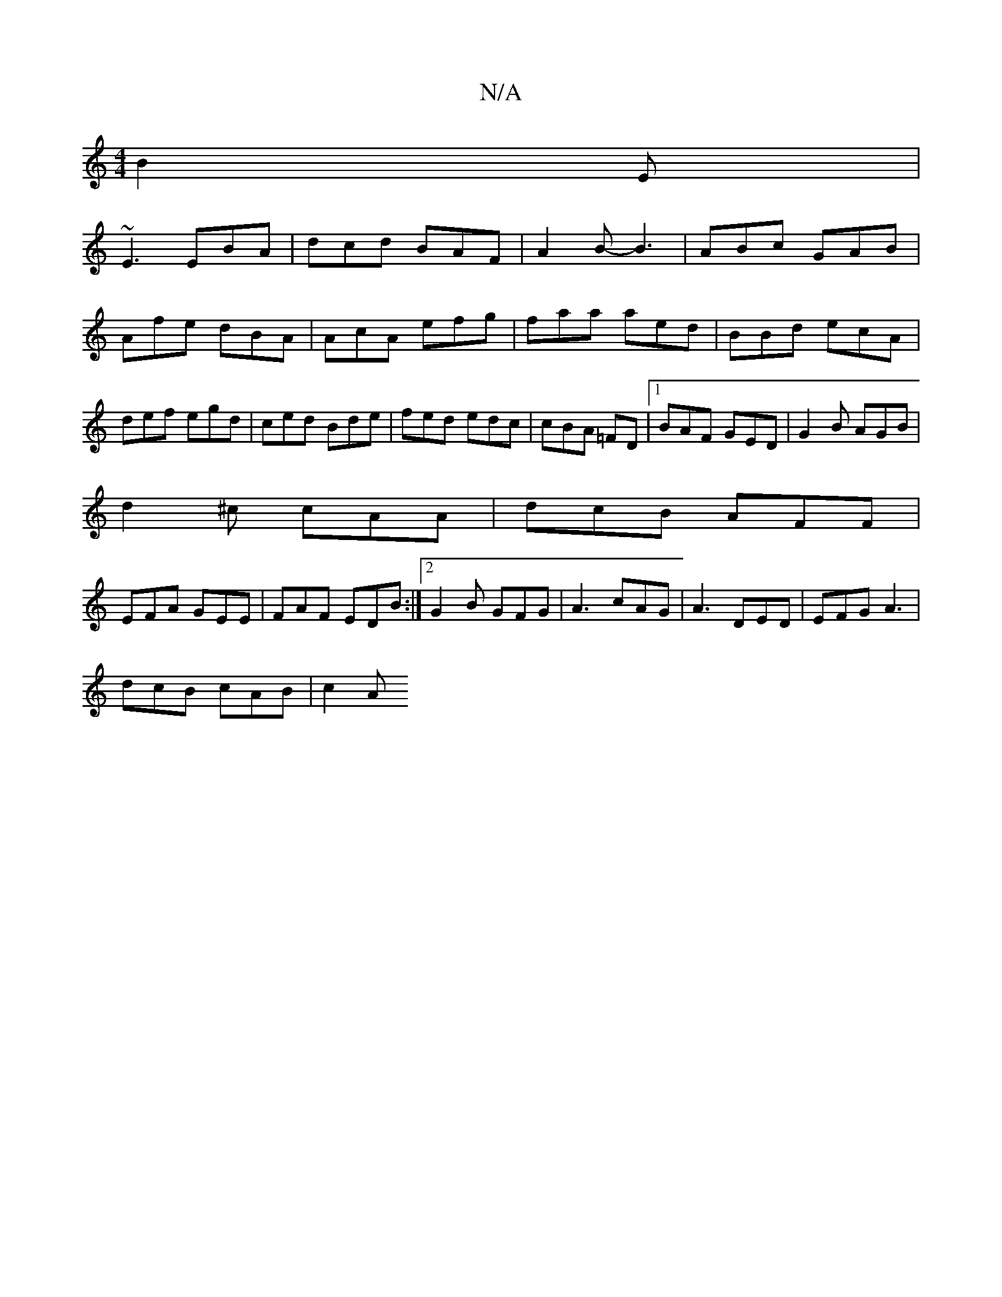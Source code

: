 X:1
T:N/A
M:4/4
R:N/A
K:Cmajor
B2E|
~E3 EBA|dcd BAF|A2B-B3|ABc GAB|Afe dBA|AcA efg|faa aed|BBd ecA|def egd|ced Bde|fed edc|cBA =FD|1 BAF GED|G2B AGB|
d2^c cAA|dcB AFF|
EFA GEE|FAF EDB:|[2 G2B GFG|A3 cAG|A3 DED |EFG A3|
dcB cAB|c2A 